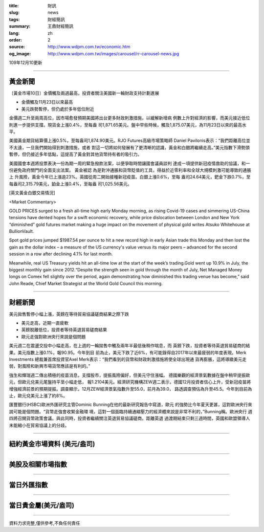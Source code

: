 :title: 財訊
:slug: news
:tags: 財經簡訊
:summary: 王鼎財經簡訊
:lang: zh
:order: 2
:source: http://www.wdpm.com.tw/economic.htm
:og_image: http://www.wdpm.com.tw/images/carousel/rr-carousel-news.jpg

109年12月10更新

----

黃金新聞
++++++++

〔黃金市場10日〕金價觸及兩週最高，投資者關注美國新一輪財政支持計劃進展

* 金價觸及11月23日以來最高
* 美元跌勢暫停，但仍處於多年低位附近

金價週二升至兩周高位，因市場愈發預期美國將出台更多財政刺激措施，以緩解新增病
例數上升對經濟的影響，而美元接近低位則進一步提供支撐。現貨金上漲0.4%，至每盎
司1,871.65美元。盤中早些時候，觸及1,875.07美元，為11月23日以來的最高水平。

美國黃金期貨結算價上漲0.5%，至每盎司1,874.90美元。RJO Futures高級市場策略師
Daniel Pavilonis表示：“我們距離高位並不太遠，一旦我們開始得到刺激措施，或者
對這一切將如何發展有了更清晰的認識，黃金和白銀將繼續走高。”美元指數下滑勢頭
暫停，但仍接近多年低點，這提高了黃金對其他貨幣持有者的吸引力。
    
美國國會本週將投票表決一份為期一周的緊急撥款法案，以便爭取時間讓國會議員談判
達成一項提供新冠疫情救助的協議，和一份避免政府關門的全面支出法案。 黃金被認
為是對沖通脹和貨幣貶值的工具，得益於近零利率和全球大規模刺激可能導致的通脹上
升風險，黃金今年已上漲逾23%。英國從周二開始接種新冠疫苗。白銀上漲0.6%，至每
盎司24.64美元，鈀金下跌0.7%，至每盎司2,315.79美元，鉑金上漲0.4%，至每盎
司1,025.56美元。

























[英文黃金白銀交易情況]

<Market Commentary>

GOLD PRICES surged to a fresh all-time high early Monday morning, as 
rising Covid-19 cases and simmering US-China tensions have dented hopes 
for a swift economic recovery, while price dislocation between London and 
New York “diminished” gold futures market making a huge impact on the 
movement of physical gold writes Atsuko Whitehouse at BullionVault.
 
Spot gold prices jumped $1987.54 per ounce to hit a new record high in 
early Asian trade this Monday and then lost the gain as the dollar 
index – a measure of the US currency's value versus its major 
peers – advanced for the second session in a row after declining 4.1% 
for last month.
 
Meanwhile, real US Treasury yields hit an all-time low at the start of 
the week’s trading.Gold went up 10.9% in July, the biggest monthly gain 
since 2012.“Despite the strength seen in gold through the month of July, 
Net Managed Money longs on Comex fell slightly over the period, again 
demonstrating how diminished this trading venue has become,” said John 
Reade, Chief Market Strategist at the World Gold Council this morning.

----

財經新聞
++++++++
美元拋售暫停小幅上漲，英鎊在等待貿易協議磋商結果之際下跌

* 美元走高，近期一直疲軟
* 英鎊脫離低位，投資者等待英退貿易磋商結果
* 歐元走強對歐洲央行來說是個問題

美元週二在震盪交投中小幅走高，在上週的一輪拋售中觸及兩年半最低後稍作喘息，而
英鎊下跌，投資者等待英退貿易磋商的結果。美元指數上漲0.1%，報90.95。今年到目
前為止，美元下跌了近6%，有可能錄得自2017年以來最疲弱的年度表現。Merk Investments
總裁兼首席投資官Axel Merk表示：“我們看到的貨幣和財政刺激措施將使全球出現通
貨再膨脹，這將導緻美元走弱，對風險和新興市場貨幣應該是有利的。”

強生和輝瑞週二傳出積極的疫苗消息，支撐股市，提振風險偏好，但美元守住漲幅。
德國樂觀的經濟景氣數據在盤中稍早提振歐元，但歐元兌美元尾盤持平至小幅走低，
報1.2104美元。經濟研究機構ZEW週二表示，德國12月投資者信心上升，受新冠疫苗將
增強經濟前景的預期提振。調查顯示，12月ZEW經濟景氣指數升至55.0，前月為39.0，
路透調查預估為升至45.5。今年到目前為止，歐元兌美元上漲了約8%。

匯豐銀行(HSBC)歐洲外匯研究主管Dominic Bunning在他的最新研究報告中寫道，歐元
的強勢比今年夏天更甚，這對歐洲央行來說可能是個問題。“貨幣走強會收緊金融環
境，這對一個面臨持續通縮壓力的經濟體來說是非常不利的，”Bunning稱。歐洲央行
週四將召開貨幣政策會議。與此同時，投資者繼續關注英退貿易協議磋商。距離英退
過渡期結束只剩三週時間，英國和歐盟領導人未能縮小在貿易協議上的分歧。


















----

紐約黃金市場資料 (美元/盎司)
++++++++++++++++++++++++++++

.. raw:: html

  <A HREF="http://www.kitco.com/connecting.html">
  <IMG SRC="http://www.kitconet.com/images/quotes_4b2.gif" BORDER="0" ALT="[Most Recent Quotes from www.kitco.com]">
  </A>

----

美股及相關市場指數
++++++++++++++++++

.. raw:: html

  <!-- TradingView Widget BEGIN -->
  <div class="tradingview-widget-container">
    <div class="tradingview-widget-container__widget"></div>
    <div class="tradingview-widget-copyright"><a href="https://tw.tradingview.com/markets/indices/" rel="noopener" target="_blank"><span class="blue-text">指數行情</span></a>由TradingView提供</div>
    <script type="text/javascript" src="https://s3.tradingview.com/external-embedding/embed-widget-market-quotes.js" async>
    {
    "title": "指數",
    "width": 770,
    "height": 450,
    "locale": "zh_TW",
    "symbolsGroups": [
      {
        "name": "美國和加拿大",
        "symbols": [
          {
            "name": "FOREXCOM:SPXUSD",
            "displayName": "標準普爾500"
          },
          {
            "name": "FOREXCOM:NSXUSD",
            "displayName": "納斯達克100指數"
          },
          {
            "name": "CME_MINI:ES1!",
            "displayName": "E-迷你 標普指數期貨"
          },
          {
            "name": "INDEX:DXY",
            "displayName": "美元指數"
          },
          {
            "name": "FOREXCOM:DJI",
            "displayName": "道瓊斯 30"
          }
        ]
      },
      {
        "name": "歐洲",
        "symbols": [
          {
            "name": "INDEX:SX5E",
            "displayName": "歐元藍籌50"
          },
          {
            "name": "FOREXCOM:UKXGBP",
            "displayName": "富時100"
          },
          {
            "name": "INDEX:DEU30",
            "displayName": "德國DAX指數"
          },
          {
            "name": "INDEX:CAC40",
            "displayName": "法國 CAC 40 指數"
          },
          {
            "name": "INDEX:SMI"
          }
        ]
      },
      {
        "name": "亞太",
        "symbols": [
          {
            "name": "INDEX:NKY",
            "displayName": "日經225"
          },
          {
            "name": "INDEX:HSI",
            "displayName": "恆生"
          },
          {
            "name": "BSE:SENSEX",
            "displayName": "印度孟買指數"
          },
          {
            "name": "BSE:BSE500"
          },
          {
            "name": "INDEX:KSIC",
            "displayName": "韓國Kospi綜合指數"
          }
        ]
      }
    ],
    "colorTheme": "light"
  }
    </script>
  </div>
  <!-- TradingView Widget END -->

----

當日外匯指數
++++++++++++

.. raw:: html

  <!-- TradingView Widget BEGIN -->
  <div class="tradingview-widget-container">
    <div class="tradingview-widget-container__widget"></div>
    <div class="tradingview-widget-copyright"><a href="https://tw.tradingview.com/markets/currencies/forex-cross-rates/" rel="noopener" target="_blank"><span class="blue-text">外匯匯率</span></a>由TradingView提供</div>
    <script type="text/javascript" src="https://s3.tradingview.com/external-embedding/embed-widget-forex-cross-rates.js" async>
    {
    "width": "100%",
    "height": "100%",
    "currencies": [
      "EUR",
      "USD",
      "JPY",
      "GBP",
      "CNY",
      "TWD"
    ],
    "isTransparent": false,
    "colorTheme": "light",
    "locale": "zh_TW"
  }
    </script>
  </div>
  <!-- TradingView Widget END -->

----

當日貴金屬(美元/盎司)
+++++++++++++++++++++

.. raw:: html 

  <A HREF="http://www.kitco.com/connecting.html">
  <IMG SRC="http://www.kitconet.com/images/quotes_7a.gif" BORDER="0" ALT="[Most Recent Quotes from www.kitco.com]">
  </A>

----

資料力求完整,僅供參考,不負任何責任
